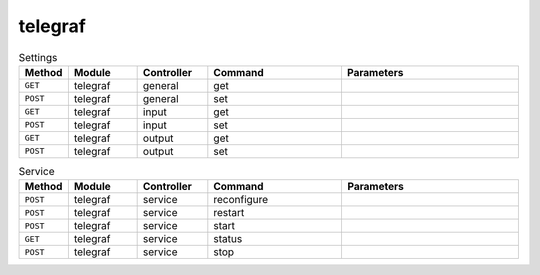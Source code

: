 telegraf
~~~~~~~~

.. csv-table:: Settings
   :header: "Method", "Module", "Controller", "Command", "Parameters"
   :widths: 4, 15, 15, 30, 40

   "``GET``","telegraf","general","get",""
   "``POST``","telegraf","general","set",""
   "``GET``","telegraf","input","get",""
   "``POST``","telegraf","input","set",""
   "``GET``","telegraf","output","get",""
   "``POST``","telegraf","output","set",""

.. csv-table:: Service
   :header: "Method", "Module", "Controller", "Command", "Parameters"
   :widths: 4, 15, 15, 30, 40

   "``POST``","telegraf","service","reconfigure",""
   "``POST``","telegraf","service","restart",""
   "``POST``","telegraf","service","start",""
   "``GET``","telegraf","service","status",""
   "``POST``","telegraf","service","stop",""
